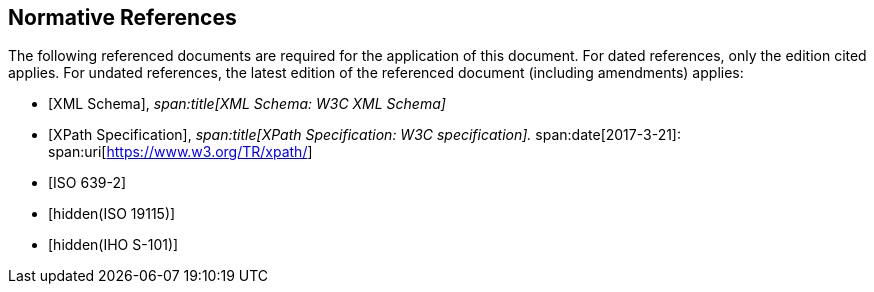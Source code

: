 [bibliography]
== Normative References

The following referenced documents are required for the application of this
document. For dated references, only the edition cited applies. For undated
references, the latest edition of the referenced document (including
amendments) applies:

* [[[xml,XML Schema]]],
_span:title[XML Schema: W3C XML Schema]_

* [[[xpath,XPath Specification]]],
_span:title[XPath Specification: W3C specification]._
span:date[2017-3-21]:
span:uri[https://www.w3.org/TR/xpath/]

* [[[ISO639-2,ISO 639-2]]]

* [[[ISO19115,hidden(ISO 19115)]]]

* [[[S101,hidden(IHO S-101)]]]
